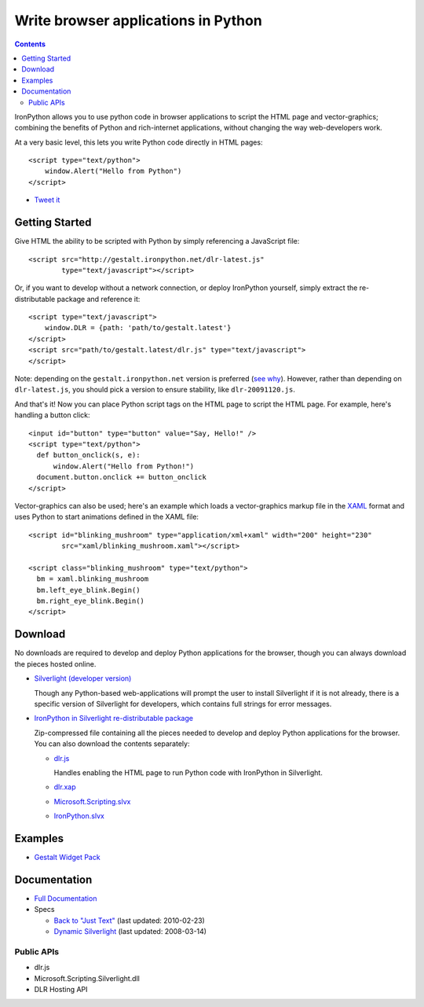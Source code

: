 ====================================
Write browser applications in Python
====================================

.. contents::

IronPython allows you to use python code in browser applications to script the
HTML page and vector-graphics; combining the benefits of Python and 
rich-internet applications, without changing the way web-developers work.

At a very basic level, this lets you write Python code directly in HTML
pages::

    <script type="text/python">
        window.Alert("Hello from Python")
    </script>

- `Tweet it <http://twitter.com/home/?status=RT+Python+and+XAML+in+web+pages+http://ironpython.net/browser+%23ironpython+%23silverlight+%23microsoft>`_

Getting Started
---------------
Give HTML the ability to be scripted with Python by simply referencing 
a JavaScript file::

    <script src="http://gestalt.ironpython.net/dlr-latest.js"
            type="text/javascript"></script>
 
Or, if you want to develop without a network connection, or deploy
IronPython yourself, simply extract the re-distributable package and 
reference it::

    <script type="text/javascript">
        window.DLR = {path: 'path/to/gestalt.latest'}
    </script>
    <script src="path/to/gestalt.latest/dlr.js" type="text/javascript">
    </script>

Note: depending on the ``gestalt.ironpython.net`` version is preferred (`see why <faq.html>`_).
However, rather than depending on ``dlr-latest.js``, you should pick a version
to ensure stability, like ``dlr-20091120.js``.
   
And that's it! Now you can place Python script tags on the HTML page to script
the HTML page. For example, here's handling a button click::

    <input id="button" type="button" value="Say, Hello!" />
    <script type="text/python">
      def button_onclick(s, e):
          window.Alert("Hello from Python!")
      document.button.onclick += button_onclick
    </script>

Vector-graphics can also be used; here's an example which loads a 
vector-graphics markup file in the 
`XAML <http://en.wikipedia.org/wiki/Extensible_Application_Markup_Language>`_
format and uses Python to start animations defined in the XAML file::

    <script id="blinking_mushroom" type="application/xml+xaml" width="200" height="230"
            src="xaml/blinking_mushroom.xaml"></script>

    <script class="blinking_mushroom" type="text/python">
      bm = xaml.blinking_mushroom
      bm.left_eye_blink.Begin()
      bm.right_eye_blink.Begin()
    </script>

Download
--------
No downloads are required to develop and deploy Python applications for the
browser, though you can always download the pieces hosted online.

- `Silverlight (developer version) <http://microsoft.com/silverlight>`_

  Though any Python-based web-applications will prompt the user to install
  Silverlight if it is not already, there is a specific version of Silverlight
  for developers, which contains full strings for error messages.

- `IronPython in Silverlight re-distributable package <gestalt-20091120.zip>`_
  
  Zip-compressed file containing all the pieces needed to develop and deploy
  Python applications for the browser. You can also download the contents 
  separately:
  
  - `dlr.js <http://gestalt.ironpython.net/dlr-latest.js>`_
  
    Handles enabling the HTML page to run Python code with IronPython in
    Silverlight.
    
  - `dlr.xap <http://gestalt.ironpython.net/dlr-latest/dlr.xap>`_
  - `Microsoft.Scripting.slvx <http://gestalt.ironpython.net/dlr-latest/Microsoft.Scripting.slvx>`_
  - `IronPython.slvx <http://gestalt.ironpython.net/dlr-latest/IronPython.slvx>`_

Examples
--------
- `Gestalt Widget Pack <http://www.visitmix.com/labs/gestalt/widgets/>`_

Documentation
-------------
- `Full Documentation <docs.html>`_
- Specs

  - `Back to "Just Text" <spec.v2.html>`_ (last updated: 2010-02-23)
  - `Dynamic Silverlight <spec.v1.html>`_ (last updated: 2008-03-14)

Public APIs
~~~~~~~~~~~
- dlr.js
- Microsoft.Scripting.Silverlight.dll
- DLR Hosting API

